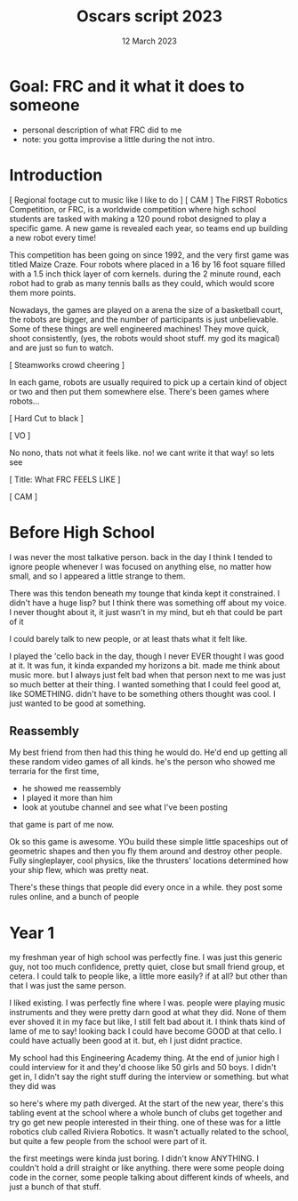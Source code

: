 #+TITLE: Oscars script 2023
#+DATE: 12 March 2023
#+startup: indent

* Goal: FRC and it what it does to someone
- personal description of what FRC did to me
- note: you gotta improvise a little during the not intro.
  
 
* Introduction
[ Regional footage cut to music like I like to do ]
[ CAM ]
The FIRST Robotics Competition, or FRC, is a worldwide competition where high school students
are tasked with making a 120 pound robot designed to play a specific game. A new game is revealed each
year, so teams end up building a new robot every time!

This competition has been going on since 1992, and the very first game was titled Maize Craze.
Four robots where placed in a 16 by 16 foot square filled with a 1.5 inch thick layer of corn kernels.
during the 2 minute round, each robot had to grab as many tennis balls as they could, which would
score them more points.

Nowadays, the games are played on a arena the size of a basketball court, the robots are bigger, and
the number of participants is just unbelievable. Some of these things are well engineered machines!
They move quick, shoot consistently,  (yes, the robots would shoot stuff. my god its magical)
and are just so fun to watch.

[ Steamworks crowd cheering ]

In each game, robots are usually required to pick up a certain kind of
object or two and then put them somewhere else. There's been games where robots...

[ Hard Cut to black ]

[ VO ]

No nono, thats not what it feels like. no! we cant write it that way! so lets see

[ Title: What FRC FEELS LIKE ] 

[ CAM ]

* Before High School
I was never the most talkative person. back in the day I think I tended to ignore people
whenever I was focused on anything else, no matter how small, and so I appeared
a little strange to them.

There was this tendon beneath my tounge that kinda kept it constrained. I didn't have a
huge lisp? but I think there was something off about my voice. I never thought about it,
it just wasn't in my mind, but eh that could be part of it

I could barely talk to new people, or at least thats what it felt like.

I played the 'cello back in the day, though I never EVER thought I was good at it.
It was fun, it kinda expanded my horizons a bit. made me think about music more.
but I always just felt bad when that person next to me was just so much better at their thing.
I wanted something that I could feel good at, like SOMETHING. didn't have to be something others
thought was cool. I just wanted to be good at something.

** Reassembly
My best friend from then had this thing he would do. He'd end up getting all these random video games
of all kinds. he's the person who showed me terraria for the first time,
- he showed me reassembly
- I played it more than him
- look at youtube channel and see what I've been posting
that game is part of me now.

Ok so this game is awesome. YOu build these simple little spaceships out of geometric shapes
and then you fly them around and destroy other people. Fully singleplayer, cool physics, like the thrusters'
locations determined how your ship flew, which was pretty neat.

There's these things that people did every once in a while. they post some rules online, and a bunch of people


* Year 1
my freshman year of high school was perfectly fine. I was just this
generic guy, not too much confidence, pretty quiet, close but small friend group,
et cetera. I could talk to people like, a little more easily? if at all? but
other than that I was just the same person.

I liked existing. I was perfectly fine where I was. people were playing music instruments and they were
pretty darn good at what they did. None of them ever shoved it in my face but like, I still felt bad about it.
I think thats kind of lame of me to say!
looking back I could have become GOOD at that cello. I could have actually been good at it. but, eh
I just didnt practice.

My school had this Engineering Academy thing. At the end of junior high I could interview for it
and they'd choose like 50 girls and 50 boys. I didn't get in, I didn't say the right stuff during the interview
or something.
but what they did was 

so here's where my path diverged. At the start of the new year, there's this tabling event at the school
where a whole bunch of clubs get together and try go get new people interested in their thing. one of these was
for a little robotics club called Riviera Robotics. It wasn't actually related to the school, but quite a few
people from the school were part of it.

the first meetings were kinda just boring. I didn't know ANYTHING. I couldn't hold a drill straight or like anything.
there were some people doing code in the corner, some people talking about different kinds of wheels, and just a
bunch of that stuff.
